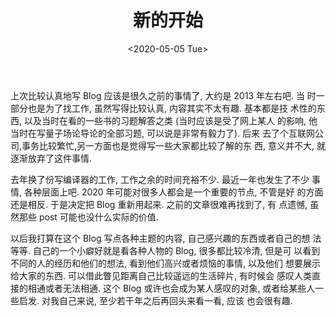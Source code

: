 #+TITLE: 新的开始
#+DATE: <2020-05-05 Tue>
#+FILETAGS: life

上次比较认真地写 Blog 应该是很久之前的事情了, 大约是 2013 年左右吧. 当
时一部分也是为了找工作, 虽然写得比较认真, 内容其实不太有趣. 基本都是技
术性的东西, 以及当时在看的一些书的习题解答之类 (当时应该是受了网上某人
的影响, 他当时在写量子场论导论的全部习题, 可以说是非常有毅力了). 后来
去了个互联网公司,事务比较繁忙,另一方面也是觉得写一些大家都比较了解的东
西, 意义并不大, 就逐渐放弃了这件事情. 

去年换了份写编译器的工作, 工作之余的时间充裕不少. 最近一年也发生了不少
事情, 各种层面上吧. 2020 年可能对很多人都会是一个重要的节点, 不管是好
的方面还是相反. 于是决定把 Blog 重新用起来. 之前的文章很难再找到了, 有
点遗憾, 虽然那些 post 可能也没什么实际的价值.

以后我打算在这个 Blog 写点各种主题的内容, 自己感兴趣的东西或者自己的想
法等等. 自己的一个小癖好就是看各种人物的 Blog, 很多都比较冷清, 但是可
以看到不同的人的经历和他们的想法, 看到他们高兴或者烦恼的事情, 以及他们
想要展示给大家的东西. 可以借此瞥见距离自己比较遥远的生活碎片, 有时候会
感叹人类直接的相通或者无法相通. 这个 Blog 或许也会成为某人感叹的对象,
或者给某些人一些启发. 对我自己来说, 至少若干年之后再回头来看一看, 应该
也会很有趣.
